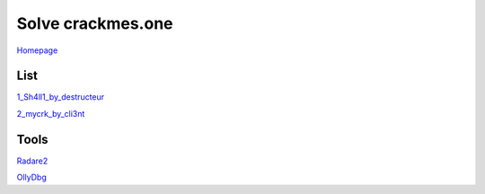 ==================
Solve crackmes.one
==================

`Homepage
<https://crackmes.one/>`_

List
====

`1_Sh4ll1_by_destructeur
<https://crackmes.one/crackme/5aef37c733c5d41ac64b492e>`_

`2_mycrk_by_cli3nt
<https://crackmes.one/crackme/5ab77f6633c5d40ad448cbfe>`_

Tools
=====

`Radare2
<https://www.radare.org/r/down.html>`_

`OllyDbg
<http://www.ollydbg.de/>`_
